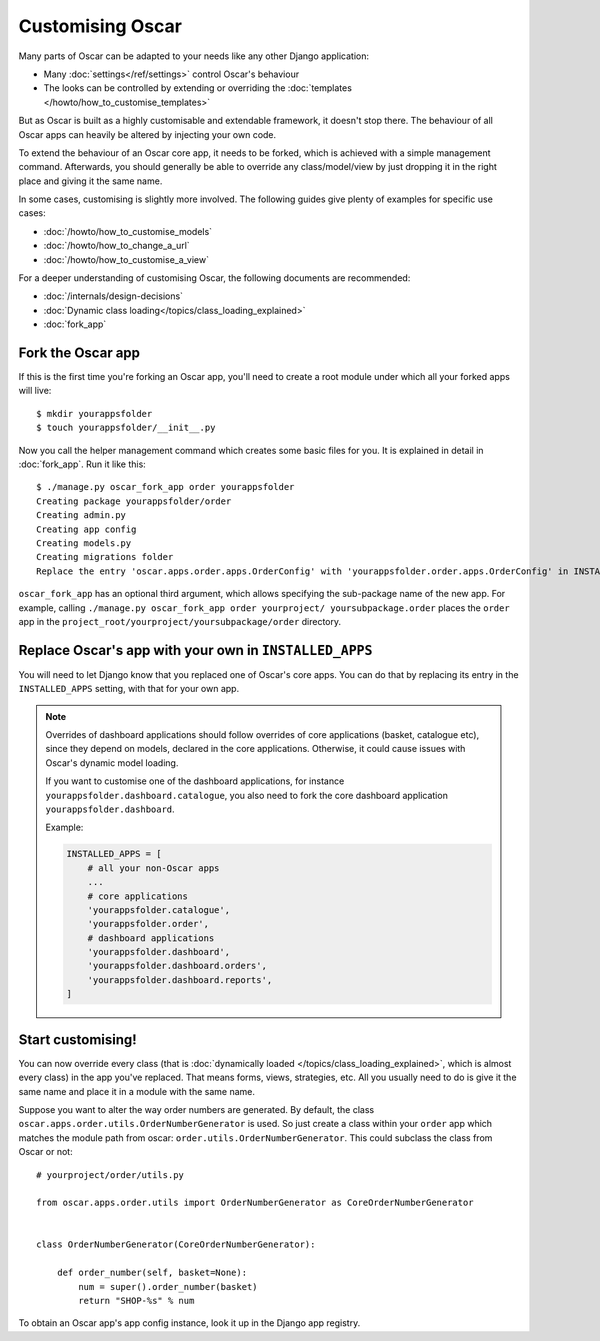 =================
Customising Oscar
=================

Many parts of Oscar can be adapted to your needs like any other Django
application:

* Many :doc:`settings</ref/settings>` control Oscar's behaviour
* The looks can be controlled by extending or overriding the
  :doc:`templates </howto/how_to_customise_templates>`

But as Oscar is built as a highly customisable and extendable framework, it
doesn't stop there. The behaviour of all Oscar apps can heavily be altered
by injecting your own code.

To extend the behaviour of an Oscar core app, it needs to be forked, which is
achieved with a simple management command. Afterwards, you should
generally be able to override any class/model/view by just dropping it
in the right place and giving it the same name.

In some cases, customising is slightly more involved. The following guides
give plenty of examples for specific use cases:

* :doc:`/howto/how_to_customise_models`
* :doc:`/howto/how_to_change_a_url`
* :doc:`/howto/how_to_customise_a_view`

For a deeper understanding of customising Oscar, the following documents are
recommended:

* :doc:`/internals/design-decisions`
* :doc:`Dynamic class loading</topics/class_loading_explained>`
* :doc:`fork_app`

.. _fork-oscar-app:

Fork the Oscar app
==================

If this is the first time you're forking an Oscar app, you'll need to create
a root module under which all your forked apps will live::

    $ mkdir yourappsfolder
    $ touch yourappsfolder/__init__.py

Now you call the helper management command which creates some basic files for
you. It is explained in detail in :doc:`fork_app`. Run it like this::

    $ ./manage.py oscar_fork_app order yourappsfolder
    Creating package yourappsfolder/order
    Creating admin.py
    Creating app config
    Creating models.py
    Creating migrations folder
    Replace the entry 'oscar.apps.order.apps.OrderConfig' with 'yourappsfolder.order.apps.OrderConfig' in INSTALLED_APPS


``oscar_fork_app`` has an optional third argument, which allows specifying
the sub-package name of the new app. For example, calling
``./manage.py oscar_fork_app order yourproject/ yoursubpackage.order`` places
the ``order`` app in the
``project_root/yourproject/yoursubpackage/order`` directory.

Replace Oscar's app with your own in ``INSTALLED_APPS``
=======================================================

You will need to let Django know that you replaced one of Oscar's core
apps. You can do that by replacing its entry in the ``INSTALLED_APPS`` setting,
with that for your own app.

.. note::

    Overrides of dashboard applications should follow overrides of core
    applications (basket, catalogue etc), since they depend on models,
    declared in the core applications. Otherwise, it could cause issues
    with Oscar's dynamic model loading.

    If you want to customise one of the dashboard applications, for instance
    ``yourappsfolder.dashboard.catalogue``, you also need to fork the core
    dashboard application ``yourappsfolder.dashboard``.

    Example:

    .. code:: django

        INSTALLED_APPS = [
            # all your non-Oscar apps
            ...
            # core applications
            'yourappsfolder.catalogue',
            'yourappsfolder.order',
            # dashboard applications
            'yourappsfolder.dashboard',
            'yourappsfolder.dashboard.orders',
            'yourappsfolder.dashboard.reports',
        ]


Start customising!
==================

You can now override every class (that is
:doc:`dynamically loaded </topics/class_loading_explained>`, which is
almost every class) in the app you've replaced. That means forms,
views, strategies, etc. All you usually need to do is give it the same name
and place it in a module with the same name.

Suppose you want to alter the way order numbers are generated.  By default,
the class ``oscar.apps.order.utils.OrderNumberGenerator`` is used. So just
create a class within your ``order`` app which
matches the module path from oscar: ``order.utils.OrderNumberGenerator``.  This
could subclass the class from Oscar or not::

    # yourproject/order/utils.py

    from oscar.apps.order.utils import OrderNumberGenerator as CoreOrderNumberGenerator


    class OrderNumberGenerator(CoreOrderNumberGenerator):

        def order_number(self, basket=None):
            num = super().order_number(basket)
            return "SHOP-%s" % num

To obtain an Oscar app's app config instance, look it up in the Django app
registry.
